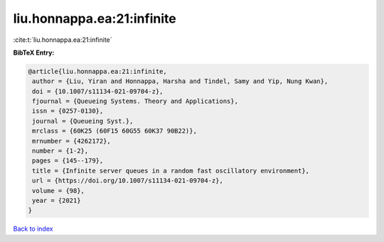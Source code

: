 liu.honnappa.ea:21:infinite
===========================

:cite:t:`liu.honnappa.ea:21:infinite`

**BibTeX Entry:**

.. code-block:: bibtex

   @article{liu.honnappa.ea:21:infinite,
    author = {Liu, Yiran and Honnappa, Harsha and Tindel, Samy and Yip, Nung Kwan},
    doi = {10.1007/s11134-021-09704-z},
    fjournal = {Queueing Systems. Theory and Applications},
    issn = {0257-0130},
    journal = {Queueing Syst.},
    mrclass = {60K25 (60F15 60G55 60K37 90B22)},
    mrnumber = {4262172},
    number = {1-2},
    pages = {145--179},
    title = {Infinite server queues in a random fast oscillatory environment},
    url = {https://doi.org/10.1007/s11134-021-09704-z},
    volume = {98},
    year = {2021}
   }

`Back to index <../By-Cite-Keys.rst>`_
